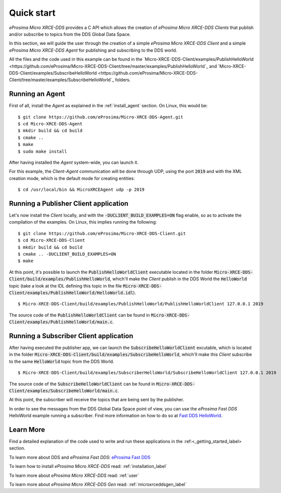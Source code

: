 .. _quickstart_label:

Quick start
===========

*eProsima Micro XRCE-DDS* provides a C API which allows the creation of *eProsima Micro XRCE-DDS Clients* that publish
and/or subscribe to topics from the DDS Global Data Space.

In this section, we will guide the user through the creation of a simple *eProsima Micro XRCE-DDS Client* and a simple
*eProsima Micro XRCE-DDS Agent* for publishing and subscribing to the DDS world.

All the files and the code used in this example can be found in the
`Micro-XRCE-DDS-Client/examples/PublishHelloWorld <https://github.com/eProsima/Micro-XRCE-DDS-Client/tree/master/examples/PublishHelloWorld`_
and
`Micro-XRCE-DDS-Client/examples/SubscribeHelloWorld <https://github.com/eProsima/Micro-XRCE-DDS-Client/tree/master/examples/SubscribeHelloWorld`_
folders.

Running an Agent
^^^^^^^^^^^^^^^^

First of all, install the *Agent* as explained in the :ref:`install_agent` section.
On Linux, this would be: ::

    $ git clone https://github.com/eProsima/Micro-XRCE-DDS-Agent.git
    $ cd Micro-XRCE-DDS-Agent
    $ mkdir build && cd build
    $ cmake ..
    $ make
    $ sudo make install

After having installed the *Agent* system-wide, you can launch it.

For this example, the *Client*-*Agent* communication will be done through UDP, using the port :code:`2019`
and with the XML creation mode, which is the default mode for creating entities: ::

    $ cd /usr/local/bin && MicroXRCEAgent udp -p 2019

.. TODO: write a comment tagging guys and asking if it was ok to remove the "-r <references-file>" part

Running a Publisher Client application
^^^^^^^^^^^^^^^^^^^^^^^^^^^^^^^^^^^^^^

Let's now install the *Client* locally, and with the :code:`-DUCLIENT_BUILD_EXAMPLES=ON` flag enable, so as
to activate the compilation of the examples. On Linux, this implies running the following: ::

    $ git clone https://github.com/eProsima/Micro-XRCE-DDS-Client.git
    $ cd Micro-XRCE-DDS-Client
    $ mkdir build && cd build
    $ cmake .. -DUCLIENT_BUILD_EXAMPLES=ON
    $ make

At this point, it's possible to launch the :code:`PublishHelloWorldClient` executable
located in the folder :code:`Micro-XRCE-DDS-Client/build/examples/PublishHelloWorld`, which'll make
the *Client* publish in the DDS World the :code:`HelloWorld` topic
(take a look at the IDL defining this topic in the file
:code:`Micro-XRCE-DDS-Client/examples/PublishHelloWorld/HelloWorld.idl`). ::

    $ Micro-XRCE-DDS-Client/build/examples/PublishHelloWorld/PublishHelloWorldClient 127.0.0.1 2019

.. TODO: decide which path to give to the user.

The source code of the :code:`PublishHelloWorldClient` can be found in
:code:`Micro-XRCE-DDS-Client/examples/PublishHelloWorld/main.c`.

Running a Subscriber Client application
^^^^^^^^^^^^^^^^^^^^^^^^^^^^^^^^^^^^^^^

After having executed the publisher app, we can launch the :code:`SubscribeHelloWorldClient` excutable,
which is located in the folder :code:`Micro-XRCE-DDS-Client/build/examples/SubscribeHelloWorld`, which'll make
this *Client* subscribe to the same :code:`HelloWorld` topic from the DDS World. ::

    $ Micro-XRCE-DDS-Client/build/examples/SubscriberHelloWorld/SubscribeHelloWorldClient 127.0.0.1 2019

The source code of the :code:`SubscribeHelloWorldClient` can be found in
:code:`Micro-XRCE-DDS-Client/examples/SubscribeHelloWorld/main.c`.

At this point, the subscriber will receive the topics that are being sent by the publisher.

In order to see the messages from the DDS Global Data Space point of view, you can use the *eProsima Fast DDS* HelloWorld example
running a subscriber. Find more information on how to do so at
`Fast DDS HelloWorld <https://fast-dds.docs.eprosima.com/en/latest/fastdds/getting_started/simple_app/simple_app.html#writing-a-simple-publisher-and-subscriber-application>`_.

Learn More
^^^^^^^^^^

Find a detailed explanation of the code used to write and run these applications in the
:ref:<_getting_started_label> section.

To learn more about DDS and *eProsima Fast DDS*: `eProsima Fast DDS <https://fast-dds.docs.eprosima.com/en/latest/>`_

To learn how to install *eProsima Micro XRCE-DDS* read: :ref:`installation_label`

To learn more about *eProsima Micro XRCE-DDS* read: :ref:`user`

.. TODO: Decide what to do w/ this:
To learn more about *eProsima Micro XRCE-DDS Gen* read: :ref:`microxrceddsgen_label`
